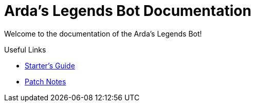 = Arda's Legends Bot Documentation
:icons: font

Welcome to the documentation of the Arda's Legends Bot!


.Useful Links
****
- xref:guide/starters-guide.adoc[Starter's Guide]
- xref:guide/starters-guide.adoc[Patch Notes]
****